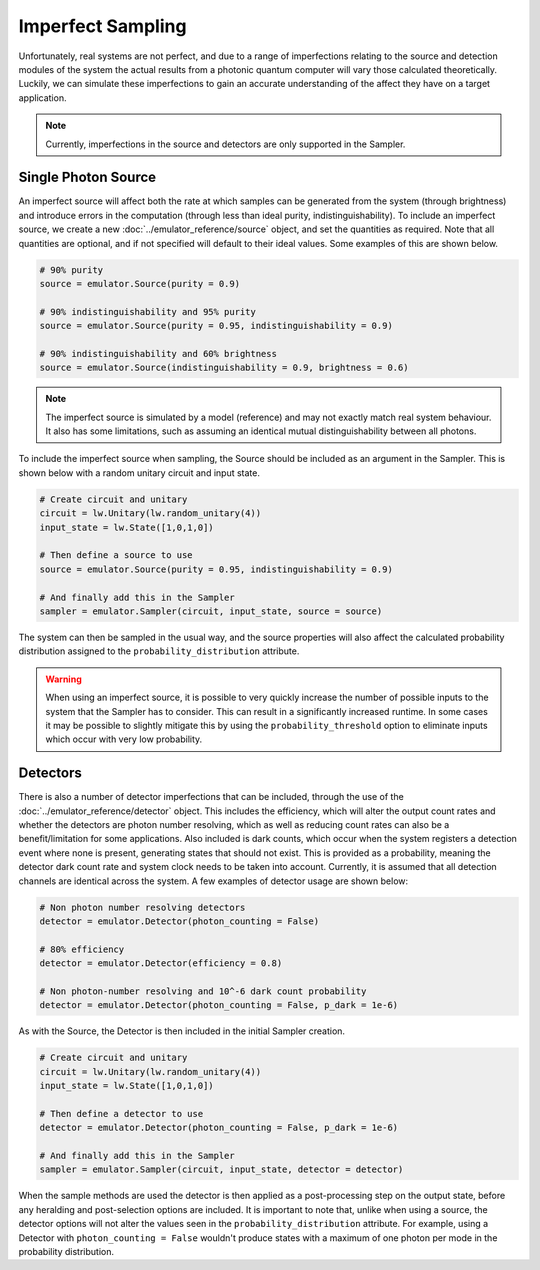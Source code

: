Imperfect Sampling
==================

Unfortunately, real systems are not perfect, and due to a range of imperfections relating to the source and detection modules of the system the actual results from a photonic quantum computer will vary those calculated theoretically. Luckily, we can simulate these imperfections to gain an accurate understanding of the affect they have on a target application.

.. note::
    Currently, imperfections in the source and detectors are only supported in the Sampler.

Single Photon Source
--------------------

An imperfect source will affect both the rate at which samples can be generated from the system (through brightness) and introduce errors in the computation (through less than ideal purity, indistinguishability). To include an imperfect source, we create a new :doc:`../emulator_reference/source` object, and set the quantities as required. Note that all quantities are optional, and if not specified will default to their ideal values. Some examples of this are shown below.

.. code-block:: Python

    # 90% purity
    source = emulator.Source(purity = 0.9)

    # 90% indistinguishability and 95% purity
    source = emulator.Source(purity = 0.95, indistinguishability = 0.9)

    # 90% indistinguishability and 60% brightness
    source = emulator.Source(indistinguishability = 0.9, brightness = 0.6)

.. note::
    The imperfect source is simulated by a model (reference) and may not exactly match real system behaviour. It also has some limitations, such as assuming an identical mutual distinguishability between all photons.

To include the imperfect source when sampling, the Source should be included as an argument in the Sampler. This is shown below with a random unitary circuit and input state.

.. code-block:: Python

    # Create circuit and unitary
    circuit = lw.Unitary(lw.random_unitary(4))
    input_state = lw.State([1,0,1,0])

    # Then define a source to use
    source = emulator.Source(purity = 0.95, indistinguishability = 0.9)

    # And finally add this in the Sampler
    sampler = emulator.Sampler(circuit, input_state, source = source)

The system can then be sampled in the usual way, and the source properties will also affect the calculated probability distribution assigned to the ``probability_distribution`` attribute.

.. warning::
    When using an imperfect source, it is possible to very quickly increase the number of possible inputs to the system that the Sampler has to consider. This can result in a significantly increased runtime. In some cases it may be possible to slightly mitigate this by using the ``probability_threshold`` option to eliminate inputs which occur with very low probability.

Detectors
---------

There is also a number of detector imperfections that can be included, through the use of the :doc:`../emulator_reference/detector` object. This includes the efficiency, which will alter the output count rates and whether the detectors are photon number resolving, which as well as reducing count rates can also be a benefit/limitation for some applications. Also included is dark counts, which occur when the system registers a detection event where none is present, generating states that should not exist. This is provided as a probability, meaning the detector dark count rate and system clock needs to be taken into account. Currently, it is assumed that all detection channels are identical across the system. A few examples of detector usage are shown below:

.. code-block:: Python

    # Non photon number resolving detectors
    detector = emulator.Detector(photon_counting = False)

    # 80% efficiency
    detector = emulator.Detector(efficiency = 0.8)

    # Non photon-number resolving and 10^-6 dark count probability
    detector = emulator.Detector(photon_counting = False, p_dark = 1e-6)

As with the Source, the Detector is then included in the initial Sampler creation.

.. code-block:: Python

    # Create circuit and unitary
    circuit = lw.Unitary(lw.random_unitary(4))
    input_state = lw.State([1,0,1,0])

    # Then define a detector to use
    detector = emulator.Detector(photon_counting = False, p_dark = 1e-6)

    # And finally add this in the Sampler
    sampler = emulator.Sampler(circuit, input_state, detector = detector)

When the sample methods are used the detector is then applied as a post-processing step on the output state, before any heralding and post-selection options are included. It is important to note that, unlike when using a source, the detector options will not alter the values seen in the ``probability_distribution`` attribute. For example, using a Detector with ``photon_counting = False`` wouldn't produce states with a maximum of one photon per mode in the probability distribution.